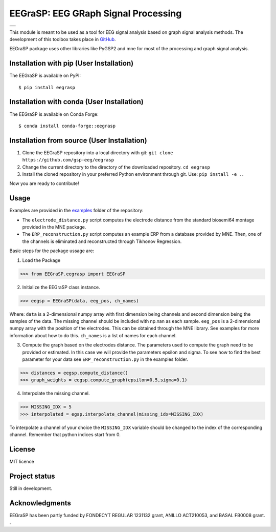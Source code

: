 =========================================
EEGraSP: EEG GRaph Signal Processing
=========================================

+------------------------------------------------------------+
||doc|   |pypi|   |conda|   |pyversions|   |license| |zenodo||
+------------------------------------------------------------+
||release|   |testing|   |ruff|  |yapf|  |codespell|  |isort||
+------------------------------------------------------------+


.. |doc| image:: https://img.shields.io/readthedocs/eegrasp
   :target: https://eegrasp.readthedocs.io
   :alt: Read the Docs

.. |pypi| image:: https://img.shields.io/pypi/v/eegrasp
   :target: https://pypi.org/project/eegrasp
   :alt: PyPI - Version

.. |conda| image:: https://img.shields.io/conda/v/conda-forge/eegrasp?label=conda-forge
   :target: https://anaconda.org/conda-forge/eegrasp
   :alt: Conda Version

.. |license| image:: https://img.shields.io/github/license/gsp-eeg/EEGraSP
   :target: https://github.com/gsp-eeg/eegrasp/blob/main/LICENSE
   :alt: GitHub License

.. |pyversions| image:: https://img.shields.io/pypi/pyversions/eegrasp
   :target: https://pypi.org/project/eegrasp
   :alt: PyPI - Python Version

.. |release| image:: https://img.shields.io/github/actions/workflow/status/gsp-eeg/EEGraSP/release-pypi.yml?label=release
   :target: https://github.com/gsp-eeg/EEGraSP/actions/workflows/release-pypi.yml
   :alt: GitHub Actions Workflow Release Status

.. |testing| image:: https://img.shields.io/github/actions/workflow/status/gsp-eeg/EEGraSP/test-main.yml?label=testing
   :target: https://github.com/gsp-eeg/EEGraSP/actions/workflows/test-main.yml
   :alt: GitHub Actions Workflow Testing Status

.. |ruff| image:: https://img.shields.io/github/actions/workflow/status/gsp-eeg/EEGraSP/ruff.yml?label=ruff
   :target: https://github.com/gsp-eeg/EEGraSP/actions/workflows/ruff.yml
   :alt: GitHub Actions Workflow Ruff Status

.. |yapf| image:: https://img.shields.io/github/actions/workflow/status/gsp-eeg/EEGraSP/yapf.yml?label=yapf
   :target: https://github.com/gsp-eeg/EEGraSP/actions/workflows/yapf.yml
   :alt: GitHub Actions Workflow Yapf Status

.. |codespell| image:: https://img.shields.io/github/actions/workflow/status/gsp-eeg/EEGraSP/codespell.yml?label=codespell
   :target: https://github.com/gsp-eeg/EEGraSP/actions/workflows/codespell.yml
   :alt: GitHub Actions Workflow Codespell Status

.. |isort| image:: https://img.shields.io/github/actions/workflow/status/gsp-eeg/EEGraSP/isort.yml?label=isort
   :target: https://github.com/gsp-eeg/EEGraSP/actions/workflows/isort.yml
   :alt: GitHub Actions Workflow Isort Status

.. |zenodo| image:: https://zenodo.org/badge/816844642.svg
   :target: https://zenodo.org/doi/10.5281/zenodo.13122920

This module is meant to be used as a tool for EEG signal analysis based on graph signal analysis methods. The development of this toolbox takes place in `GitHub <https://github.com/gsp-eeg/EEGraSP>`_.

EEGraSP package uses other libraries like PyGSP2 and mne for most of the processing and graph signal analysis.

Installation with pip (User Installation)
-----------------------------------------

The EEGraSP is available on PyPI::

     $ pip install eegrasp

Installation with conda (User Installation)
-------------------------------------------

The EEGraSP is available on Conda Forge::

     $ conda install conda-forge::eegrasp

Installation from source (User Installation)
--------------------------------------------

1. Clone the EEGraSP repository into a local directory with git: ``git clone https://github.com/gsp-eeg/eegrasp``
2. Change the current directory to the directory of the downloaded repository. ``cd eegrasp``
3. Install the cloned repository in your preferred Python environment through git. Use: ``pip install -e .``.

Now you are ready to contribute!


Usage
-----

Examples are provided in the `examples <https://github.com/gsp-eeg/EEGraSP/tree/main/examples>`_ folder of the repository:



* The ``electrode_distance.py`` script computes the electrode distance from the standard biosemi64 montage provided in the MNE package.

* The ``ERP_reconstruction.py`` script computes an example ERP from a database provided by MNE. Then, one of the channels is eliminated and reconstructed through Tikhonov Regression.

Basic steps for the package ussage are:

1. Load the Package

>>> from EEGraSP.eegrasp import EEGraSP

2. Initialize the EEGraSP class instance.

>>> eegsp = EEGraSP(data, eeg_pos, ch_names)

Where:
``data`` is a 2-dimensional numpy array with first dimension being channels and second dimension being the samples of the data. The missing channel should be included with np.nan as each sample.
``eeg_pos`` is a 2-dimensional numpy array with the position of the electrodes. This can be obtained through the MNE library. See examples for more information about how to do this.
``ch_names`` is a list of names for each channel.

3. Compute the graph based on the electrodes distance. The parameters used to compute the graph need to be provided or estimated. In this case we will provide the parameters epsilon and sigma. To see how to find the best parameter for your data see ``ERP_reconstruction.py`` in the examples folder.


>>> distances = eegsp.compute_distance()
>>> graph_weights = eegsp.compute_graph(epsilon=0.5,sigma=0.1)

4. Interpolate the missing channel.

>>> MISSING_IDX = 5
>>> interpolated = egsp.interpolate_channel(missing_idx=MISSING_IDX)

To interpolate a channel of your choice the ``MISSING_IDX`` variable should be changed to the index of the corresponding channel. Remember that python indices start from 0.

License
-------
MIT licence

Project status
--------------
Still in development.

Acknowledgments
---------------
EEGraSP has been partly funded by FONDECYT REGULAR 1231132 grant, ANILLO ACT210053, and BASAL FB0008 grant.
.
